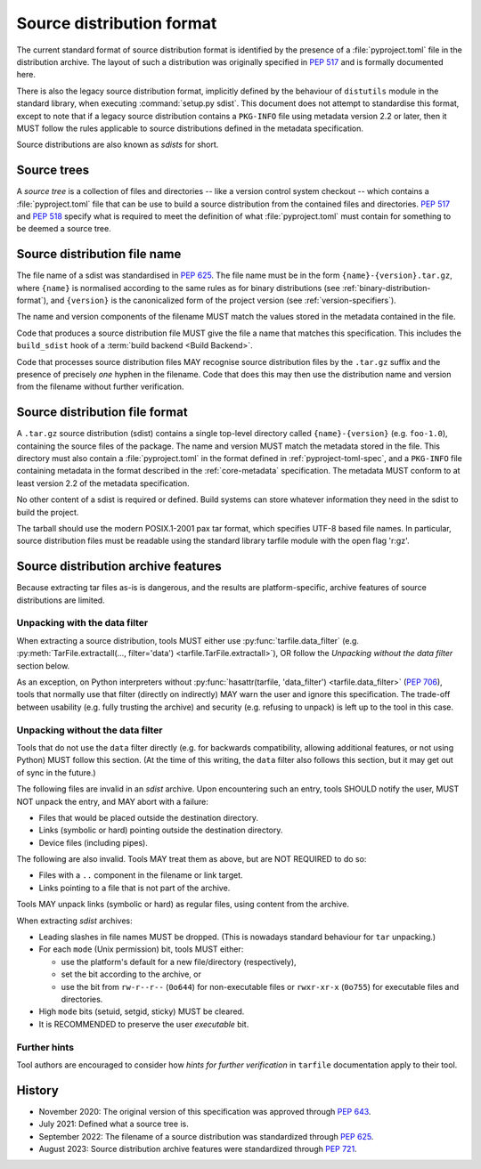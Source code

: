
.. _source-distribution-format:

==========================
Source distribution format
==========================

The current standard format of source distribution format is identified by the
presence of a :file:`pyproject.toml` file in the distribution archive.  The layout
of such a distribution was originally specified in :pep:`517` and is formally
documented here.

There is also the legacy source distribution format, implicitly defined by the
behaviour of ``distutils`` module in the standard library, when executing
:command:`setup.py sdist`. This document does not attempt to standardise this
format, except to note that if a legacy source distribution contains a
``PKG-INFO`` file using metadata version 2.2 or later, then it MUST follow
the rules applicable to source distributions defined in the metadata
specification.

Source distributions are also known as *sdists* for short.

Source trees
============

A *source tree* is a collection of files and directories -- like a version
control system checkout -- which contains a :file:`pyproject.toml` file that
can be use to build a source distribution from the contained files and
directories. :pep:`517` and :pep:`518` specify what is required to meet the
definition of what :file:`pyproject.toml` must contain for something to be
deemed a source tree.

Source distribution file name
=============================

The file name of a sdist was standardised in :pep:`625`. The file name must be in
the form ``{name}-{version}.tar.gz``, where ``{name}`` is normalised according to
the same rules as for binary distributions (see :ref:`binary-distribution-format`),
and ``{version}`` is the canonicalized form of the project version (see
:ref:`version-specifiers`).

The name and version components of the filename MUST match the values stored
in the metadata contained in the file.

Code that produces a source distribution file MUST give the file a name that matches
this specification. This includes the ``build_sdist`` hook of a
:term:`build backend <Build Backend>`.

Code that processes source distribution files MAY recognise source distribution files
by the ``.tar.gz`` suffix and the presence of precisely *one* hyphen in the filename.
Code that does this may then use the distribution name and version from the filename
without further verification.

Source distribution file format
===============================

A ``.tar.gz`` source distribution (sdist) contains a single top-level directory
called ``{name}-{version}`` (e.g. ``foo-1.0``), containing the source files of
the package. The name and version MUST match the metadata stored in the file.
This directory must also contain a :file:`pyproject.toml` in the format defined in
:ref:`pyproject-toml-spec`, and a ``PKG-INFO`` file containing
metadata in the format described in the :ref:`core-metadata` specification. The
metadata MUST conform to at least version 2.2 of the metadata specification.

No other content of a sdist is required or defined. Build systems can store
whatever information they need in the sdist to build the project.

The tarball should use the modern POSIX.1-2001 pax tar format, which specifies
UTF-8 based file names. In particular, source distribution files must be readable
using the standard library tarfile module with the open flag 'r:gz'.


.. _sdist-archive-features:

Source distribution archive features
====================================

Because extracting tar files as-is is dangerous, and the results are
platform-specific, archive features of source distributions are limited.

Unpacking with the data filter
------------------------------

When extracting a source distribution, tools MUST either use
:py:func:`tarfile.data_filter` (e.g. :py:meth:`TarFile.extractall(..., filter='data') <tarfile.TarFile.extractall>`), OR
follow the *Unpacking without the data filter* section below.

As an exception, on Python interpreters without :py:func:`hasattr(tarfile, 'data_filter') <tarfile.data_filter>`
(:pep:`706`), tools that normally use that filter (directly on indirectly)
MAY warn the user and ignore this specification.
The trade-off between usability (e.g. fully trusting the archive) and
security (e.g. refusing to unpack) is left up to the tool in this case.


Unpacking without the data filter
---------------------------------

Tools that do not use the ``data`` filter directly (e.g. for backwards
compatibility, allowing additional features, or not using Python) MUST follow
this section.
(At the time of this writing, the ``data`` filter also follows this section,
but it may get out of sync in the future.)

The following files are invalid in an *sdist* archive.
Upon encountering such an entry, tools SHOULD notify the user,
MUST NOT unpack the entry, and MAY abort with a failure:

- Files that would be placed outside the destination directory.
- Links (symbolic or hard) pointing outside the destination directory.
- Device files (including pipes).

The following are also invalid. Tools MAY treat them as above,
but are NOT REQUIRED to do so:

- Files with a ``..`` component in the filename or link target.
- Links pointing to a file that is not part of the archive.

Tools MAY unpack links (symbolic or hard) as regular files,
using content from the archive.

When extracting *sdist* archives:

- Leading slashes in file names MUST be dropped.
  (This is nowadays standard behaviour for ``tar`` unpacking.)
- For each ``mode`` (Unix permission) bit, tools MUST either:

  - use the platform's default for a new file/directory (respectively),
  - set the bit according to the archive, or
  - use the bit from ``rw-r--r--`` (``0o644``) for non-executable files or
    ``rwxr-xr-x`` (``0o755``) for executable files and directories.

- High ``mode`` bits (setuid, setgid, sticky) MUST be cleared.
- It is RECOMMENDED to preserve the user *executable* bit.


Further hints
-------------

Tool authors are encouraged to consider how *hints for further
verification* in ``tarfile`` documentation apply to their tool.


History
=======

* November 2020: The original version of this specification was approved through
  :pep:`643`.
* July 2021: Defined what a source tree is.
* September 2022: The filename of a source distribution was standardized through
  :pep:`625`.
* August 2023: Source distribution archive features were standardized through
  :pep:`721`.
